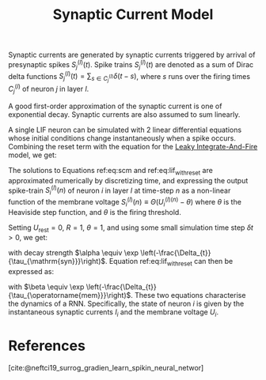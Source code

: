 :PROPERTIES:
:ID:       0b0352d8-abe7-465e-99ba-962689dcdae4
:END:
#+title: Synaptic Current Model

Synaptic currents are generated by synaptic currents triggered by
arrival of presynaptic spikes $S_{j}^{(l)}(t)$. Spike trains
$S_{j}^{(l)}(t)$ are denoted as a sum of Dirac delta functions
$S_{j}^{(l)}(t)=\sum_{s \in C_{j}^{(l)}} \delta(t-s)$, where $s$ runs
over the firing times $C_j^{(l)}$ of neuron $j$ in layer $l$.

A good first-order approximation of the synaptic current is one of
exponential decay. Synaptic currents are also assumed to sum linearly.

\begin{equation} \label{eq:scm}
  \frac{\mathrm{d} I_{i}^{(l)}}{\mathrm{d} t}=-\underbrace{\frac{I_{i}^{(l)}(t)}{\tau_{\mathrm{syn}}}}_{\mathrm{exp} . \text { decay }}+\underbrace{\sum_{j} W_{i j}^{(l)} S_{j}^{(l-1)}(t)}_{\text {feed-forward }}+\underbrace{\sum_{j} V_{i j}^{(l)} S_{j}^{(l)}(t)}_{\text {recurrent }}
\end{equation}

A single LIF neuron can be simulated with 2 linear differential
equations whose initial conditions change instantaneously when a spike
occurs. Combining the reset term with the equation for the
[[id:a22d942d-8772-43d9-b956-6aebae0e8913][Leaky Integrate-And-Fire]] model, we get:

\begin{equation} \label{eq:lif_with_reset}
  \frac{\mathrm{d} U_{i}^{(l)}}{\mathrm{d} t}=-\frac{1}{\tau_{\mathrm{mem}}}\left(\left(U_{i}^{(l)}-U_{\mathrm{rest}}\right)+R I_{i}^{(l)}\right)+S_{i}^{(l)}(t)\left(U_{\mathrm{rest}}-\vartheta\right)
\end{equation}

The solutions to Equations ref:eq:scm and ref:eq:lif_with_reset are
approximated numerically by discretizing time, and expressing the
output spike-train $S_{i}^{(l)}(n)$ of neuron $i$ in layer $l$ at
time-step $n$ as a non-linear function of the membrane voltage
$S_i^{(l)}(n) \equiv \Theta(U_i^{(l)(n)}  - \theta)$ where $\theta$ is
the Heaviside step function, and $\theta$ is the firing threshold.

Setting $U_{\text{rest}} = 0$, $R=1$, $\theta=1$, and using some small
simulation time step $\delta t > 0$, we get:

\begin{equation}
I_{i}^{(l)}[n+1]=\alpha I_{i}^{(l)}[n]+\sum_{j} W_{i j}^{(l)} S_{j}^{(l)}[n]+\sum_{j} V_{i j}^{(l)} S_{j}^{(l)}[n]
\end{equation}

with decay strength $\alpha \equiv \exp
\left(-\frac{\Delta_{t}}{\tau_{\mathrm{syn}}}\right)$. Equation
ref:eq:lif_with_reset can then be expressed as:

\begin{equation}
  U_{i}^{(l)}[n+1]=\beta U_{i}^{(l)}[n]+I_{i}^{(l)}[n]-S_{i}^{(l)}[n]
\end{equation}

with $\beta \equiv \exp
\left(-\frac{\Delta_{t}}{\tau_{\operatorname{mem}}}\right)$. These two
equations characterise the dynamics of a RNN. Specifically, the state
of neuron $i$ is given by the instantaneous synaptic currents $I_i$
and the membrane voltage $U_i$.

* References
[cite:@neftci19_surrog_gradien_learn_spikin_neural_networ]
